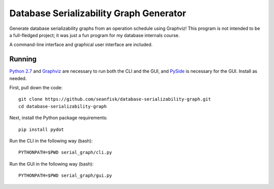 ==========================================
 Database Serializability Graph Generator
==========================================

Generate database serializability graphs from an operation schedule using Graphviz! This program is not intended to be a full-fledged project; it was just a fun program for my database internals course.

A command-line interface and graphical user interface are included.

Running
=======

`Python 2.7`_ and Graphviz_ are necessary to run both the CLI and the GUI, and PySide_ is necessary for the GUI. Install as needed.

First, pull down the code::

    git clone https://github.com/seanfisk/database-serializability-graph.git
    cd database-serializability-graph

Next, install the Python package requirements::

    pip install pydot

Run the CLI in the following way (bash)::

    PYTHONPATH=$PWD serial_graph/cli.py

Run the GUI in the following way (bash)::

    PYTHONPATH=$PWD serial_graph/gui.py

.. _Python 2.7: http://python.org/download/releases/2.7.3/
.. _Graphviz: http://graphviz.org/
.. _PySide: http://pyside.org/
